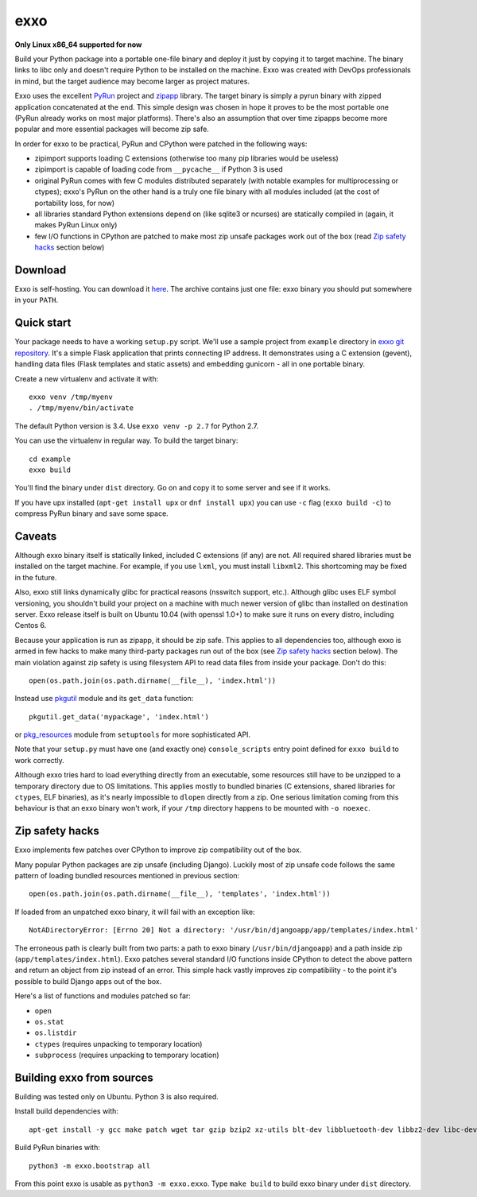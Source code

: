 ====
exxo
====

**Only Linux x86_64 supported for now**

Build your Python package into a portable one-file binary and deploy
it just by copying it to target machine. The binary links to libc only
and doesn't require Python to be installed on the machine. Exxo was
created with DevOps professionals in mind, but the target audience may
become larger as project matures.

Exxo uses the excellent `PyRun`_ project and `zipapp`_ library. The
target binary is simply a pyrun binary with zipped application
concatenated at the end. This simple design was chosen in hope it
proves to be the most portable one (PyRun already works on most major
platforms). There's also an assumption that over time zipapps become
more popular and more essential packages will become zip safe.

In order for exxo to be practical, PyRun and CPython were patched in
the following ways:

* zipimport supports loading C extensions (otherwise too many pip
  libraries would be useless)

* zipimport is capable of loading code from ``__pycache__`` if Python
  3 is used

* original PyRun comes with few C modules distributed separately (with
  notable examples for multiprocessing or ctypes); exxo's PyRun on the
  other hand is a truly one file binary with all modules included (at
  the cost of portability loss, for now)

* all libraries standard Python extensions depend on (like sqlite3 or
  ncurses) are statically compiled in (again, it makes PyRun Linux
  only)

* few I/O functions in CPython are patched to make most zip unsafe
  packages work out of the box (read `Zip safety hacks`_ section
  below)

.. _PyRun: https://www.egenix.com/products/python/PyRun/
.. _zipapp: https://docs.python.org/3/library/zipapp.html

Download
--------

Exxo is self-hosting. You can download it `here`_. The archive
contains just one file: exxo binary you should put somewhere in your
``PATH``.

.. _here: https://bintray.com/artifact/download/mbachry/exxo/exxo-0.0.4.tar.xz

Quick start
-----------

Your package needs to have a working ``setup.py`` script. We'll use a
sample project from ``example`` directory in `exxo git
repository`_. It's a simple Flask application that prints connecting
IP address. It demonstrates using a C extension (gevent), handling
data files (Flask templates and static assets) and embedding gunicorn
- all in one portable binary.

Create a new virtualenv and activate it with::

    exxo venv /tmp/myenv
    . /tmp/myenv/bin/activate

The default Python version is 3.4. Use ``exxo venv -p 2.7`` for Python
2.7.

You can use the virtualenv in regular way. To build the target binary::

    cd example
    exxo build

You'll find the binary under ``dist`` directory. Go on and copy it to
some server and see if it works.

If you have upx installed (``apt-get install upx`` or ``dnf install
upx``) you can use ``-c`` flag (``exxo build -c``) to compress PyRun
binary and save some space.

.. _exxo git repository: https://github.com/mbachry/exxo/

Caveats
-------

Although exxo binary itself is statically linked, included C
extensions (if any) are not. All required shared libraries must be
installed on the target machine. For example, if you use ``lxml``, you
must install ``libxml2``. This shortcoming may be fixed in the future.

Also, exxo still links dynamically glibc for practical reasons
(nsswitch support, etc.). Although glibc uses ELF symbol versioning,
you shouldn't build your project on a machine with much newer version
of glibc than installed on destination server. Exxo release itself is
built on Ubuntu 10.04 (with openssl 1.0+) to make sure it runs on
every distro, including Centos 6.

Because your application is run as zipapp, it should be zip safe. This
applies to all dependencies too, although exxo is armed in few hacks
to make many third-party packages run out of the box (see `Zip safety
hacks`_ section below). The main violation against zip safety is using
filesystem API to read data files from inside your package. Don't do
this::

    open(os.path.join(os.path.dirname(__file__), 'index.html'))

Instead use `pkgutil`_ module and its ``get_data`` function::

    pkgutil.get_data('mypackage', 'index.html')

or `pkg_resources`_ module from ``setuptools`` for more sophisticated
API.

Note that your ``setup.py`` must have one (and exactly one)
``console_scripts`` entry point defined for ``exxo build`` to work
correctly.

Although exxo tries hard to load everything directly from an
executable, some resources still have to be unzipped to a temporary
directory due to OS limitations. This applies mostly to bundled
binaries (C extensions, shared libraries for ``ctypes``, ELF
binaries), as it's nearly impossible to ``dlopen`` directly from a
zip. One serious limitation coming from this behaviour is that an exxo
binary won't work, if your ``/tmp`` directory happens to be mounted with
``-o noexec``.

.. _pkgutil: https://docs.python.org/3/library/pkgutil.html
.. _pkg_resources: https://pythonhosted.org/setuptools/pkg_resources.html
.. _example/myip/myip.py: https://github.com/mbachry/exxo/blob/master/example/myip/myip.py

Zip safety hacks
----------------

Exxo implements few patches over CPython to improve zip compatibility
out of the box.

Many popular Python packages are zip unsafe (including
Django). Luckily most of zip unsafe code follows the same pattern of
loading bundled resources mentioned in previous section::

    open(os.path.join(os.path.dirname(__file__), 'templates', 'index.html'))

If loaded from an unpatched exxo binary, it will fail with an
exception like::

    NotADirectoryError: [Errno 20] Not a directory: '/usr/bin/djangoapp/app/templates/index.html'

The erroneous path is clearly built from two parts: a path to exxo
binary (``/usr/bin/djangoapp``) and a path inside zip
(``app/templates/index.html``). Exxo patches several standard I/O
functions inside CPython to detect the above pattern and return an
object from zip instead of an error. This simple hack vastly improves
zip compatibility - to the point it's possible to build Django apps
out of the box.

Here's a list of functions and modules patched so far:

* ``open``

* ``os.stat``

* ``os.listdir``

* ``ctypes`` (requires unpacking to temporary location)

* ``subprocess`` (requires unpacking to temporary location)

Building exxo from sources
--------------------------

Building was tested only on Ubuntu. Python 3 is also required.

Install build dependencies with::

    apt-get install -y gcc make patch wget tar gzip bzip2 xz-utils blt-dev libbluetooth-dev libbz2-dev libc-dev-bin libc6-dev libdb4.8-dev libexpat1-dev libffi-dev libfontconfig1-dev libfreetype6-dev libncurses5-dev libncursesw5-dev libpthread-stubs0-dev libreadline-dev libreadline6-dev libsqlite3-dev libssl-dev libstdc++6-4.4-dev libx11-dev libxau-dev libxcb1-dev libxdmcp-dev libxext-dev libxft-dev libxrender-dev libxss-dev linux-libc-dev tcl8.5-dev tk8.5-dev x11proto-core-dev x11proto-input-dev x11proto-kb-dev x11proto-render-dev x11proto-scrnsaver-dev x11proto-xext-dev xtrans-dev zlib1g-dev liblzma-dev upx

Build PyRun binaries with::

    python3 -m exxo.bootstrap all

From this point exxo is usable as ``python3 -m exxo.exxo``. Type
``make build`` to build exxo binary under ``dist`` directory.
